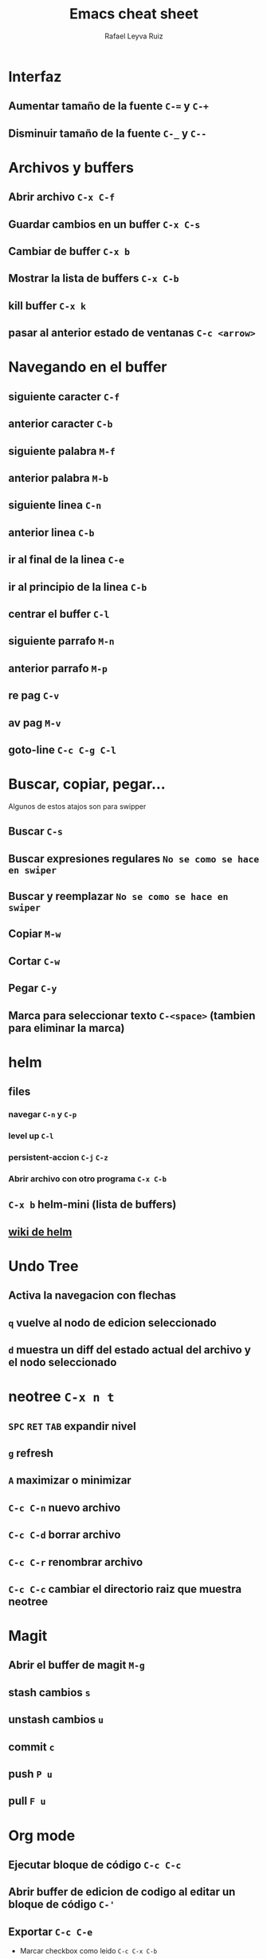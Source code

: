 #+TITLE: Emacs cheat sheet
#+AUTHOR: Rafael Leyva Ruiz

* Interfaz
** Aumentar tamaño de la fuente =C-== y =C-+=
** Disminuir tamaño de la fuente =C-_= y =C--=

* Archivos y buffers
** Abrir archivo =C-x C-f=
** Guardar cambios en un buffer =C-x C-s=
** Cambiar de buffer =C-x b=
** Mostrar la lista de buffers =C-x C-b=
** kill buffer =C-x k=
** pasar al anterior estado de ventanas =C-c <arrow>=
* Navegando en el buffer
** siguiente caracter =C-f=
** anterior caracter =C-b=
** siguiente palabra =M-f=
** anterior palabra =M-b=
** siguiente linea =C-n=
** anterior linea =C-b=
** ir al final de la linea =C-e=
** ir al principio de la linea =C-b=
** centrar el buffer =C-l=
** siguiente parrafo =M-n=
** anterior parrafo =M-p=
** re pag =C-v=
** av pag =M-v=
** goto-line =C-c C-g C-l=
* Buscar, copiar, pegar...
  Algunos de estos atajos son para swipper
** Buscar =C-s=
** Buscar expresiones regulares =No se como se hace en swiper=
** Buscar y reemplazar =No se como se hace en swiper=
** Copiar =M-w=
** Cortar =C-w=
** Pegar =C-y=
** Marca para seleccionar texto =C-<space>= (tambien para eliminar la marca)
* helm
** files
*** navegar =C-n= y =C-p=
*** level up =C-l=
*** persistent-accion =C-j= =C-z=
*** Abrir archivo con otro programa =C-x C-b=
** =C-x b= helm-mini (lista de buffers)
** [[https://github.com/emacs-helm/helm/wiki][wiki de helm]]
* Undo Tree
** Activa la navegacion con flechas
** =q= vuelve al nodo de edicion seleccionado
** =d= muestra un diff del estado actual del archivo y el nodo seleccionado

* neotree =C-x n t=
** =SPC= =RET= =TAB= expandir nivel
** =g= refresh
** =A= maximizar o minimizar
** =C-c C-n= nuevo archivo
** =C-c C-d= borrar archivo
** =C-c C-r= renombrar archivo
** =C-c C-c= cambiar el directorio raiz que muestra neotree
* Magit
** Abrir el buffer de magit =M-g=
** stash cambios =s=
** unstash cambios =u=
** commit =c=
** push =P u=
** pull =F u=

* Org mode
** Ejecutar bloque de código =C-c C-c=
** Abrir buffer de edicion de codigo al editar un bloque de código =C-'=
** Exportar =C-c C-e=
   - Marcar checkbox como leido =C-c C-x C-b=
** checkboxtoggle =C-c C-c=
* Multiples cursores
** Someday
* Salir de emacs =C-x C-c=
* Cerrar un frame =C-x 5 0=
